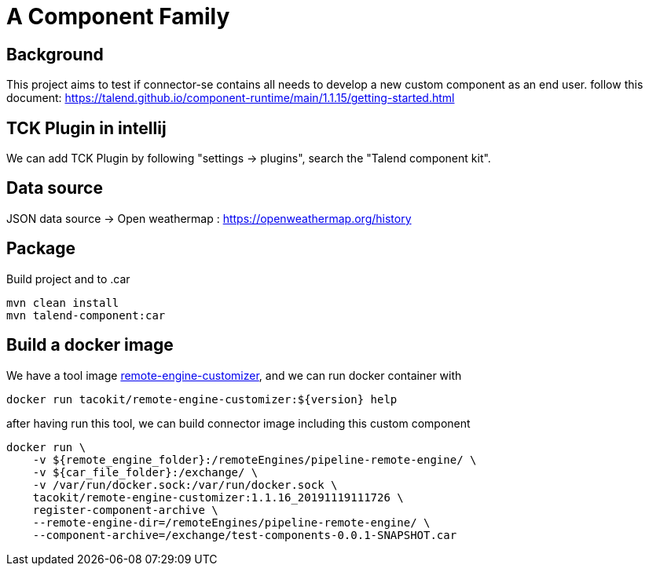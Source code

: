 = A Component Family

== Background

This project aims to test if connector-se contains all needs to develop a new custom component as an end user.
follow this document: https://talend.github.io/component-runtime/main/1.1.15/getting-started.html

== TCK Plugin in intellij

We can add TCK Plugin by following "settings -> plugins", search the "Talend component kit".

== Data source

JSON data source ->
Open weathermap : https://openweathermap.org/history

== Package

Build project and to .car

[source]
----
mvn clean install
mvn talend-component:car
----

== Build a docker image

We have a tool image https://hub.docker.com/r/tacokit/remote-engine-customizer/tags[remote-engine-customizer],
and we can run docker container with

[source]
----
docker run tacokit/remote-engine-customizer:${version} help
----

after having run this tool, we can build connector image including this custom component

[source]
----
docker run \
    -v ${remote_engine_folder}:/remoteEngines/pipeline-remote-engine/ \
    -v ${car_file_folder}:/exchange/ \
    -v /var/run/docker.sock:/var/run/docker.sock \
    tacokit/remote-engine-customizer:1.1.16_20191119111726 \
    register-component-archive \
    --remote-engine-dir=/remoteEngines/pipeline-remote-engine/ \
    --component-archive=/exchange/test-components-0.0.1-SNAPSHOT.car
----